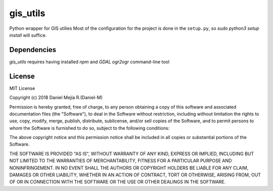 gis_utils
=========

Python wrapper for GIS utilies
Most of the configuration for the project is done in the ``setup.py``,
so `sudo python3 setup install` will suffice.

Dependencies
------------

`gis_utils` requires having installed `npm` and `GDAL` `ogr2ogr` command-line tool


License
-------

MIT License

Copyright (c) 2018 Daniel Mejía R.(Daniel-M) 

Permission is hereby granted, free of charge, to any person obtaining a copy
of this software and associated documentation files (the "Software"), to deal
in the Software without restriction, including without limitation the rights
to use, copy, modify, merge, publish, distribute, sublicense, and/or sell
copies of the Software, and to permit persons to whom the Software is
furnished to do so, subject to the following conditions:

The above copyright notice and this permission notice shall be included in all
copies or substantial portions of the Software.

THE SOFTWARE IS PROVIDED "AS IS", WITHOUT WARRANTY OF ANY KIND, EXPRESS OR
IMPLIED, INCLUDING BUT NOT LIMITED TO THE WARRANTIES OF MERCHANTABILITY,
FITNESS FOR A PARTICULAR PURPOSE AND NONINFRINGEMENT. IN NO EVENT SHALL THE
AUTHORS OR COPYRIGHT HOLDERS BE LIABLE FOR ANY CLAIM, DAMAGES OR OTHER
LIABILITY, WHETHER IN AN ACTION OF CONTRACT, TORT OR OTHERWISE, ARISING FROM,
OUT OF OR IN CONNECTION WITH THE SOFTWARE OR THE USE OR OTHER DEALINGS IN THE
SOFTWARE.
